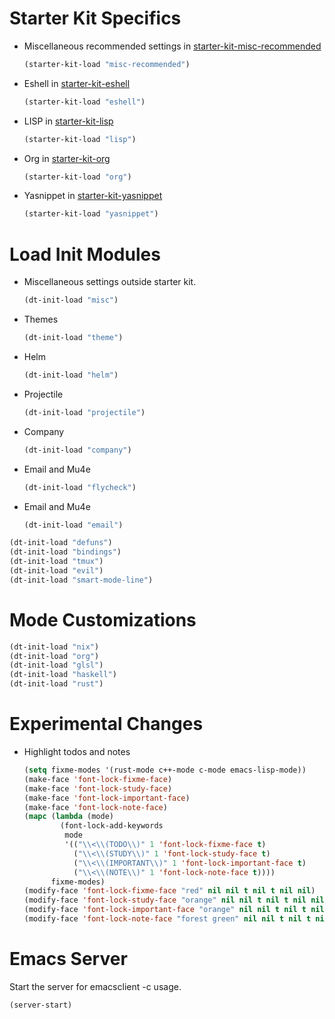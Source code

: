* Starter Kit Specifics
 - Miscellaneous recommended settings in [[file:starter-kit-misc-recommended.org][starter-kit-misc-recommended]]
   #+BEGIN_SRC emacs-lisp
     (starter-kit-load "misc-recommended")
   #+END_SRC

 - Eshell in [[file:starter-kit-eshell.org][starter-kit-eshell]]
   #+BEGIN_SRC emacs-lisp
     (starter-kit-load "eshell")
   #+END_SRC

 - LISP in [[file:starter-kit-lisp.org][starter-kit-lisp]]
   #+BEGIN_SRC emacs-lisp
     (starter-kit-load "lisp")
   #+END_SRC

 - Org in [[file:starter-kit-org.org][starter-kit-org]]
   #+BEGIN_SRC emacs-lisp
     (starter-kit-load "org")
   #+END_SRC

 - Yasnippet in [[file:starter-kit-yasnippet.org][starter-kit-yasnippet]]
   #+BEGIN_SRC emacs-lisp
     (starter-kit-load "yasnippet")
   #+END_SRC
* Load Init Modules
 - Miscellaneous settings outside starter kit.
   #+BEGIN_SRC emacs-lisp
     (dt-init-load "misc")
   #+END_SRC

 - Themes
   #+BEGIN_SRC emacs-lisp
     (dt-init-load "theme")
   #+END_SRC

 - Helm
   #+BEGIN_SRC emacs-lisp
     (dt-init-load "helm")
   #+END_SRC

 - Projectile
   #+BEGIN_SRC emacs-lisp
     (dt-init-load "projectile")
   #+END_SRC

 - Company
   #+BEGIN_SRC emacs-lisp
     (dt-init-load "company")
   #+END_SRC

 - Email and Mu4e
   #+BEGIN_SRC emacs-lisp
     (dt-init-load "flycheck")
   #+END_SRC

 - Email and Mu4e
   #+BEGIN_SRC emacs-lisp
     (dt-init-load "email")
   #+END_SRC

#+BEGIN_SRC emacs-lisp
  (dt-init-load "defuns")
  (dt-init-load "bindings")
  (dt-init-load "tmux")
  (dt-init-load "evil")
  (dt-init-load "smart-mode-line")
#+END_SRC

* Mode Customizations
#+BEGIN_SRC emacs-lisp
  (dt-init-load "nix")
  (dt-init-load "org")
  (dt-init-load "glsl")
  (dt-init-load "haskell")
  (dt-init-load "rust")
#+END_SRC
* Experimental Changes
 - Highlight todos and notes
   #+BEGIN_SRC emacs-lisp
     (setq fixme-modes '(rust-mode c++-mode c-mode emacs-lisp-mode))
     (make-face 'font-lock-fixme-face)
     (make-face 'font-lock-study-face)
     (make-face 'font-lock-important-face)
     (make-face 'font-lock-note-face)
     (mapc (lambda (mode)
             (font-lock-add-keywords
              mode
              '(("\\<\\(TODO\\)" 1 'font-lock-fixme-face t)
                ("\\<\\(STUDY\\)" 1 'font-lock-study-face t)
                ("\\<\\(IMPORTANT\\)" 1 'font-lock-important-face t)
                ("\\<\\(NOTE\\)" 1 'font-lock-note-face t))))
           fixme-modes)
     (modify-face 'font-lock-fixme-face "red" nil nil t nil t nil nil)
     (modify-face 'font-lock-study-face "orange" nil nil t nil t nil nil)
     (modify-face 'font-lock-important-face "orange" nil nil t nil t nil nil)
     (modify-face 'font-lock-note-face "forest green" nil nil t nil t nil nil)
   #+END_SRC
* Emacs Server
Start the server for emacsclient -c usage.

#+BEGIN_SRC emacs-lisp
  (server-start)
#+END_SRC
